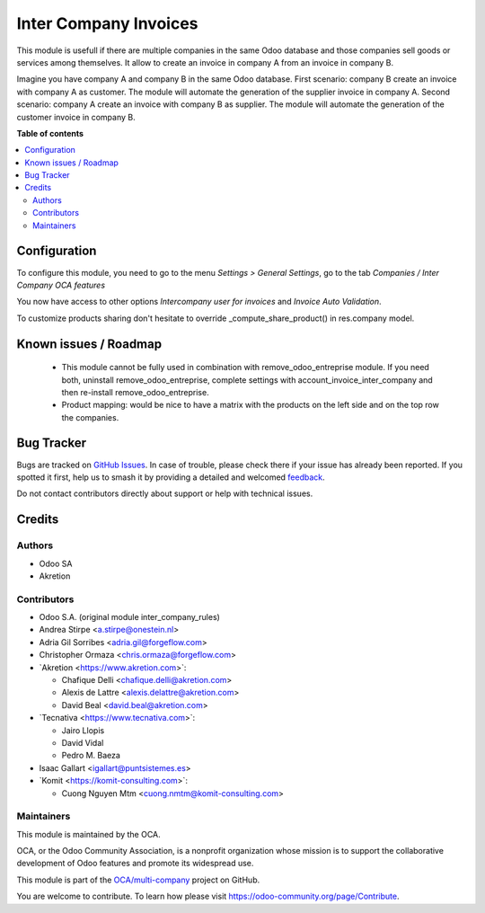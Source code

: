 ======================
Inter Company Invoices
======================

.. 
   !!!!!!!!!!!!!!!!!!!!!!!!!!!!!!!!!!!!!!!!!!!!!!!!!!!!
   !! This file is generated by oca-gen-addon-readme !!
   !! changes will be overwritten.                   !!
   !!!!!!!!!!!!!!!!!!!!!!!!!!!!!!!!!!!!!!!!!!!!!!!!!!!!
   !! source digest: sha256:39d9c0262a39e4879e798c0a023f8f28ee8ac76c13a59e76f83f4bba0968a1e8
   !!!!!!!!!!!!!!!!!!!!!!!!!!!!!!!!!!!!!!!!!!!!!!!!!!!!

.. |badge1| image:: https://img.shields.io/badge/maturity-Beta-yellow.png
    :target: https://odoo-community.org/page/development-status
    :alt: Beta
.. |badge2| image:: https://img.shields.io/badge/licence-AGPL--3-blue.png
    :target: http://www.gnu.org/licenses/agpl-3.0-standalone.html
    :alt: License: AGPL-3
.. |badge3| image:: https://img.shields.io/badge/github-OCA%2Fmulti--company-lightgray.png?logo=github
    :target: https://github.com/OCA/multi-company/tree/17.0/account_invoice_inter_company
    :alt: OCA/multi-company
.. |badge4| image:: https://img.shields.io/badge/weblate-Translate%20me-F47D42.png
    :target: https://translation.odoo-community.org/projects/multi-company-17-0/multi-company-17-0-account_invoice_inter_company
    :alt: Translate me on Weblate
.. |badge5| image:: https://img.shields.io/badge/runboat-Try%20me-875A7B.png
    :target: https://runboat.odoo-community.org/builds?repo=OCA/multi-company&target_branch=17.0
    :alt: Try me on Runboat

|badge1| |badge2| |badge3| |badge4| |badge5|

This module is usefull if there are multiple companies in the same Odoo
database and those companies sell goods or services among themselves. It
allow to create an invoice in company A from an invoice in company B.

Imagine you have company A and company B in the same Odoo database.
First scenario: company B create an invoice with company A as customer.
The module will automate the generation of the supplier invoice in
company A. Second scenario: company A create an invoice with company B
as supplier. The module will automate the generation of the customer
invoice in company B.

**Table of contents**

.. contents::
   :local:

Configuration
=============

To configure this module, you need to go to the menu *Settings > General
Settings*, go to the tab *Companies / Inter Company OCA features*

You now have access to other options *Intercompany user for invoices*
and *Invoice Auto Validation*.

To customize products sharing don't hesitate to override
\_compute_share_product() in res.company model.

Known issues / Roadmap
======================

   -  This module cannot be fully used in combination with
      remove_odoo_entreprise module. If you need both, uninstall
      remove_odoo_entreprise, complete settings with
      account_invoice_inter_company and then re-install
      remove_odoo_entreprise.
   -  Product mapping: would be nice to have a matrix with the products
      on the left side and on the top row the companies.

Bug Tracker
===========

Bugs are tracked on `GitHub Issues <https://github.com/OCA/multi-company/issues>`_.
In case of trouble, please check there if your issue has already been reported.
If you spotted it first, help us to smash it by providing a detailed and welcomed
`feedback <https://github.com/OCA/multi-company/issues/new?body=module:%20account_invoice_inter_company%0Aversion:%2017.0%0A%0A**Steps%20to%20reproduce**%0A-%20...%0A%0A**Current%20behavior**%0A%0A**Expected%20behavior**>`_.

Do not contact contributors directly about support or help with technical issues.

Credits
=======

Authors
-------

* Odoo SA
* Akretion

Contributors
------------

-  Odoo S.A. (original module inter_company_rules)
-  Andrea Stirpe <a.stirpe@onestein.nl>
-  Adria Gil Sorribes <adria.gil@forgeflow.com>
-  Christopher Ormaza <chris.ormaza@forgeflow.com>
-  \`Akretion <https://www.akretion.com>\`:

   -  Chafique Delli <chafique.delli@akretion.com>
   -  Alexis de Lattre <alexis.delattre@akretion.com>
   -  David Beal <david.beal@akretion.com>

-  \`Tecnativa <https://www.tecnativa.com>\`:

   -  Jairo Llopis
   -  David Vidal
   -  Pedro M. Baeza

-  Isaac Gallart <igallart@puntsistemes.es>
-  \`Komit <https://komit-consulting.com>\`:

   -  Cuong Nguyen Mtm <cuong.nmtm@komit-consulting.com>

Maintainers
-----------

This module is maintained by the OCA.

.. image:: https://odoo-community.org/logo.png
   :alt: Odoo Community Association
   :target: https://odoo-community.org

OCA, or the Odoo Community Association, is a nonprofit organization whose
mission is to support the collaborative development of Odoo features and
promote its widespread use.

This module is part of the `OCA/multi-company <https://github.com/OCA/multi-company/tree/17.0/account_invoice_inter_company>`_ project on GitHub.

You are welcome to contribute. To learn how please visit https://odoo-community.org/page/Contribute.
